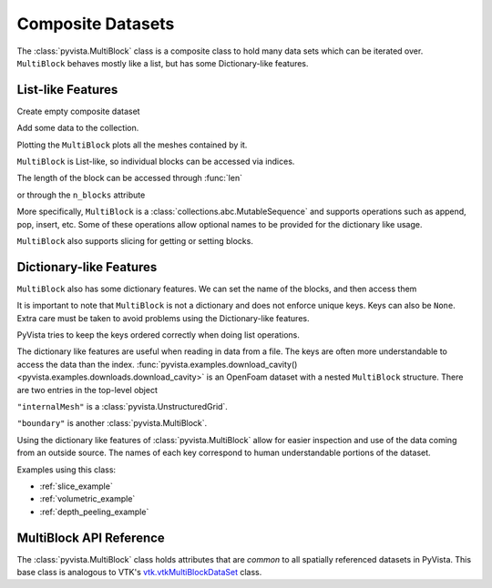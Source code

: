 Composite Datasets
==================

The :class:`pyvista.MultiBlock` class is a composite class to hold many
data sets which can be iterated over. ``MultiBlock`` behaves mostly like
a list, but has some Dictionary-like features.

List-like Features
------------------

Create empty composite dataset

.. jupyter-execute::
   :hide-code:

   # must have this here as our global backend may not be static
   import pyvista
   pyvista.set_plot_theme('document')
   pyvista.set_jupyter_backend('pythreejs')
   pyvista.global_theme.window_size = [600, 400]
   pyvista.global_theme.axes.show = False
   pyvista.global_theme.anti_aliasing = 'fxaa'
   pyvista.global_theme.show_scalar_bar = False

.. jupyter-execute::

   import pyvista as pv
   from pyvista import examples
   blocks = pv.MultiBlock()
   blocks

Add some data to the collection.

.. jupyter-execute::

   blocks.append(pv.Sphere())
   blocks.append(pv.Cube(center=(0, 0, -1)))

Plotting the ``MultiBlock`` plots all the meshes contained by it.

.. jupyter-execute::

   blocks.plot(smooth_shading=True)

``MultiBlock`` is List-like, so individual blocks can be accessed via
indices.

.. jupyter-execute::

   blocks[0]  # Sphere

The length of the block can be accessed through :func:`len`

.. jupyter-execute::

   len(blocks)

or through the ``n_blocks`` attribute

.. jupyter-execute::

   blocks.n_blocks

More specifically, ``MultiBlock`` is a :class:`collections.abc.MutableSequence`
and supports operations such as append, pop, insert, etc. Some of these operations
allow optional names to be provided for the dictionary like usage.

.. jupyter-execute::

   blocks.append(pv.Cone(), name="cone")
   cone = blocks.pop(-1)  # Pops Cone
   blocks.reverse()

``MultiBlock`` also supports slicing for getting or setting blocks.

.. jupyter-execute::

   blocks[0:2]  # The Sphere and Cube objects in a new ``MultiBlock``


Dictionary-like Features
------------------------


``MultiBlock`` also has some dictionary features. We can set the name
of the blocks, and then access them

.. jupyter-execute::

   blocks = pv.MultiBlock([pv.Sphere(), pv.Cube()])
   blocks.set_block_name(0, "sphere")
   blocks.set_block_name(1, "cube")
   blocks["sphere"]  # Sphere

It is important to note that ``MultiBlock`` is not a dictionary and does
not enforce unique keys. Keys can also be ``None``. Extra care must be
taken to avoid problems using the Dictionary-like features.

PyVista tries to keep the keys ordered correctly when doing list operations.

.. jupyter-execute::

   blocks.reverse()
   blocks.keys()

The dictionary like features are useful when reading in data from a file. The
keys are often more understandable to access the data than the index.
:func:`pyvista.examples.download_cavity()
<pyvista.examples.downloads.download_cavity>` is an OpenFoam dataset with a nested
``MultiBlock`` structure. There are two entries in the top-level object

.. jupyter-execute::

   data = examples.download_cavity()
   data.keys()

``"internalMesh"`` is a :class:`pyvista.UnstructuredGrid`.

.. jupyter-execute::

   data["internalMesh"]

``"boundary"`` is another :class:`pyvista.MultiBlock`.

.. jupyter-execute::

   data["boundary"]

Using the dictionary like features of :class:`pyvista.MultiBlock` allow for easier
inspection and use of the data coming from an outside source. The names of each key
correspond to human understandable portions of the dataset.

.. jupyter-execute::

   data["boundary"].keys()

Examples using this class:

* :ref:`slice_example`
* :ref:`volumetric_example`
* :ref:`depth_peeling_example`


MultiBlock API Reference
------------------------
The :class:`pyvista.MultiBlock` class holds attributes that
are *common* to all spatially referenced datasets in PyVista. This
base class is analogous to VTK's `vtk.vtkMultiBlockDataSet`_ class.

.. autosummary::
   :toctree: _autosummary

   pyvista.MultiBlock

.. _vtk.vtkMultiBlockDataSet: https://vtk.org/doc/nightly/html/classvtkMultiBlockDataSet.html
